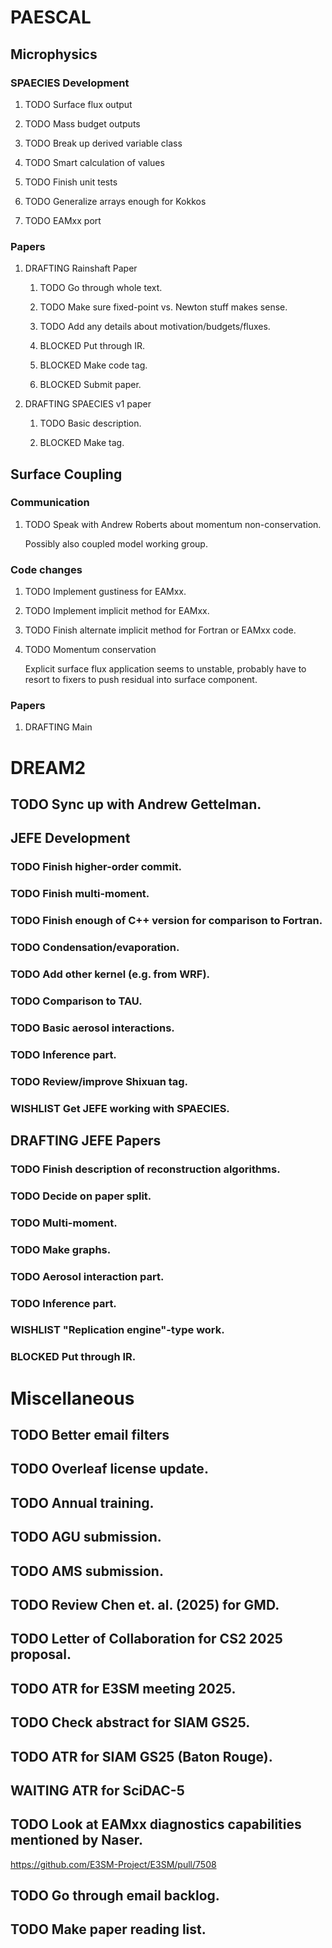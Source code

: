 #+STARTUP: indent
#+TODO: TODO WAITING BLOCKED WISHLIST | DONE
#+TODO: DRAFTING REVIEW_RESPONSE WAITING_COAUTHOR | SUBMITTED PUBLISHED
#+TODO: | CANCELLED

* PAESCAL

** Microphysics

*** SPAECIES Development

**** TODO Surface flux output

**** TODO Mass budget outputs

**** TODO Break up derived variable class

**** TODO Smart calculation of values

**** TODO Finish unit tests

**** TODO Generalize arrays enough for Kokkos

**** TODO EAMxx port

*** Papers

**** DRAFTING Rainshaft Paper

***** TODO Go through whole text.

***** TODO Make sure fixed-point vs. Newton stuff makes sense.

***** TODO Add any details about motivation/budgets/fluxes.

***** BLOCKED Put through IR.

***** BLOCKED Make code tag.

***** BLOCKED Submit paper.

**** DRAFTING SPAECIES v1 paper

***** TODO Basic description.

***** BLOCKED Make tag.

** Surface Coupling

*** Communication

**** TODO Speak with Andrew Roberts about momentum non-conservation.

Possibly also coupled model working group.

*** Code changes

**** TODO Implement gustiness for EAMxx.

**** TODO Implement implicit method for EAMxx.

**** TODO Finish alternate implicit method for Fortran or EAMxx code.

**** TODO Momentum conservation
Explicit surface flux application seems to unstable, probably have to resort to fixers to push residual into surface component.

*** Papers

**** DRAFTING Main 

* DREAM2

** TODO Sync up with Andrew Gettelman.

** JEFE Development

*** TODO Finish higher-order commit.

*** TODO Finish multi-moment.

*** TODO Finish enough of C++ version for comparison to Fortran.

*** TODO Condensation/evaporation.

*** TODO Add other kernel (e.g. from WRF).

*** TODO Comparison to TAU.

*** TODO Basic aerosol interactions.

*** TODO Inference part.

*** TODO Review/improve Shixuan tag.

*** WISHLIST Get JEFE working with SPAECIES.

** DRAFTING JEFE Papers

*** TODO Finish description of reconstruction algorithms.

*** TODO Decide on paper split.

*** TODO Multi-moment.

*** TODO Make graphs.

*** TODO Aerosol interaction part.

*** TODO Inference part.

*** WISHLIST "Replication engine"-type work.

*** BLOCKED Put through IR.

* Miscellaneous

** TODO Better email filters

** TODO Overleaf license update.
DEADLINE: <2025-07-25 Fri>

** TODO Annual training.
DEADLINE: <2025-08-01 Fri>

** TODO AGU submission.
DEADLINE: <2025-07-25 Fri>

** TODO AMS submission.
DEADLINE: <2025-08-14 Thu>

** TODO Review Chen et. al. (2025) for GMD.
DEADLINE: <2025-08-05 Tue>

** TODO Letter of Collaboration for CS2 2025 proposal.
DEADLINE: <2025-07-18 Fri>

** TODO ATR for E3SM meeting 2025.
DEADLINE: <2025-07-18 Fri>

** TODO Check abstract for SIAM GS25.
DEADLINE: <2025-08-05 Tue>

** TODO ATR for SIAM GS25 (Baton Rouge).
DEADLINE: <2025-07-25 Fri>

** WAITING ATR for SciDAC-5

** TODO Look at EAMxx diagnostics capabilities mentioned by Naser.
DEADLINE: <2025-07-17 Thu>

[[https://github.com/E3SM-Project/E3SM/pull/7508]]

** TODO Go through email backlog.

** TODO Make paper reading list.
